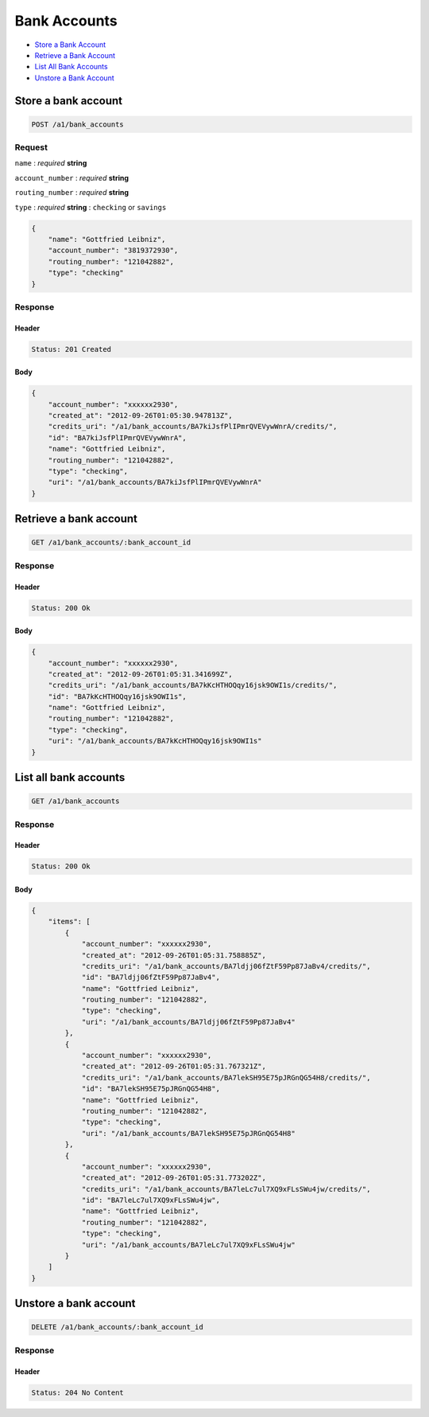 Bank Accounts
=============

-  `Store a Bank Account`_
-  `Retrieve a Bank Account`_
-  `List All Bank Accounts`_
-  `Unstore a Bank Account`_


Store a bank account
--------------------

.. code::

    POST /a1/bank_accounts


Request
~~~~~~~

``name``
: *required* **string**

``account_number``
: *required* **string**

``routing_number``
: *required* **string**

``type``
: *required* **string**
: ``checking`` or ``savings``

.. code:: javascript

    {
        "name": "Gottfried Leibniz",
        "account_number": "3819372930",
        "routing_number": "121042882",
        "type": "checking"
    }

Response
~~~~~~~~

Header
^^^^^^

.. code::

    Status: 201 Created

Body
^^^^

.. code:: javascript


    {
        "account_number": "xxxxxx2930",
        "created_at": "2012-09-26T01:05:30.947813Z",
        "credits_uri": "/a1/bank_accounts/BA7kiJsfPlIPmrQVEVywWnrA/credits/",
        "id": "BA7kiJsfPlIPmrQVEVywWnrA",
        "name": "Gottfried Leibniz",
        "routing_number": "121042882",
        "type": "checking",
        "uri": "/a1/bank_accounts/BA7kiJsfPlIPmrQVEVywWnrA"
    }



Retrieve a bank account
-----------------------

.. code::

    GET /a1/bank_accounts/:bank_account_id


Response
~~~~~~~~

Header
^^^^^^

.. code::

    Status: 200 Ok

Body
^^^^

.. code:: javascript


    {
        "account_number": "xxxxxx2930",
        "created_at": "2012-09-26T01:05:31.341699Z",
        "credits_uri": "/a1/bank_accounts/BA7kKcHTHOQqy16jsk9OWI1s/credits/",
        "id": "BA7kKcHTHOQqy16jsk9OWI1s",
        "name": "Gottfried Leibniz",
        "routing_number": "121042882",
        "type": "checking",
        "uri": "/a1/bank_accounts/BA7kKcHTHOQqy16jsk9OWI1s"
    }



List all bank accounts
----------------------

.. code::

    GET /a1/bank_accounts


Response
~~~~~~~~

Header
^^^^^^

.. code::

    Status: 200 Ok

Body
^^^^

.. code:: javascript


    {
        "items": [
            {
                "account_number": "xxxxxx2930",
                "created_at": "2012-09-26T01:05:31.758885Z",
                "credits_uri": "/a1/bank_accounts/BA7ldjj06fZtF59Pp87JaBv4/credits/",
                "id": "BA7ldjj06fZtF59Pp87JaBv4",
                "name": "Gottfried Leibniz",
                "routing_number": "121042882",
                "type": "checking",
                "uri": "/a1/bank_accounts/BA7ldjj06fZtF59Pp87JaBv4"
            },
            {
                "account_number": "xxxxxx2930",
                "created_at": "2012-09-26T01:05:31.767321Z",
                "credits_uri": "/a1/bank_accounts/BA7lekSH95E75pJRGnQG54H8/credits/",
                "id": "BA7lekSH95E75pJRGnQG54H8",
                "name": "Gottfried Leibniz",
                "routing_number": "121042882",
                "type": "checking",
                "uri": "/a1/bank_accounts/BA7lekSH95E75pJRGnQG54H8"
            },
            {
                "account_number": "xxxxxx2930",
                "created_at": "2012-09-26T01:05:31.773202Z",
                "credits_uri": "/a1/bank_accounts/BA7leLc7ul7XQ9xFLsSWu4jw/credits/",
                "id": "BA7leLc7ul7XQ9xFLsSWu4jw",
                "name": "Gottfried Leibniz",
                "routing_number": "121042882",
                "type": "checking",
                "uri": "/a1/bank_accounts/BA7leLc7ul7XQ9xFLsSWu4jw"
            }
        ]
    }



Unstore a bank account
----------------------

.. code::

    DELETE /a1/bank_accounts/:bank_account_id


Response
~~~~~~~~

Header
^^^^^^

.. code::

    Status: 204 No Content





